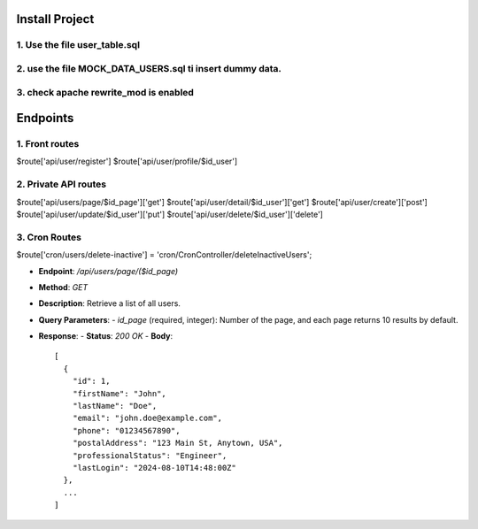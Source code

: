 Install Project
===============

1. Use the file user_table.sql
---------------------------------
2. use the file MOCK_DATA_USERS.sql ti insert dummy data.
---------------------------------
3. check apache rewrite_mod is enabled
---------------------------------





Endpoints
=========


1. Front routes
---------------------
$route['api/user/register']        
$route['api/user/profile/$id_user']


2. Private API routes
---------------------
$route['api/users/page/$id_page']['get']      
$route['api/user/detail/$id_user']['get']
$route['api/user/create']['post'] 
$route['api/user/update/$id_user']['put']
$route['api/user/delete/$id_user']['delete']

3. Cron Routes
---------------------
$route['cron/users/delete-inactive']    = 'cron/CronController/deleteInactiveUsers';



- **Endpoint**: `/api/users/page/($id_page)`
- **Method**: `GET`
- **Description**: Retrieve a list of all users.
- **Query Parameters**:
  - `id_page` (required, integer): Number of the page, and each page returns 10 results by default.

- **Response**:
  - **Status**: `200 OK`
  - **Body**::

    [
      {
        "id": 1,
        "firstName": "John",
        "lastName": "Doe",
        "email": "john.doe@example.com",
        "phone": "01234567890",
        "postalAddress": "123 Main St, Anytown, USA",
        "professionalStatus": "Engineer",
        "lastLogin": "2024-08-10T14:48:00Z"
      },
      ...
    ]

